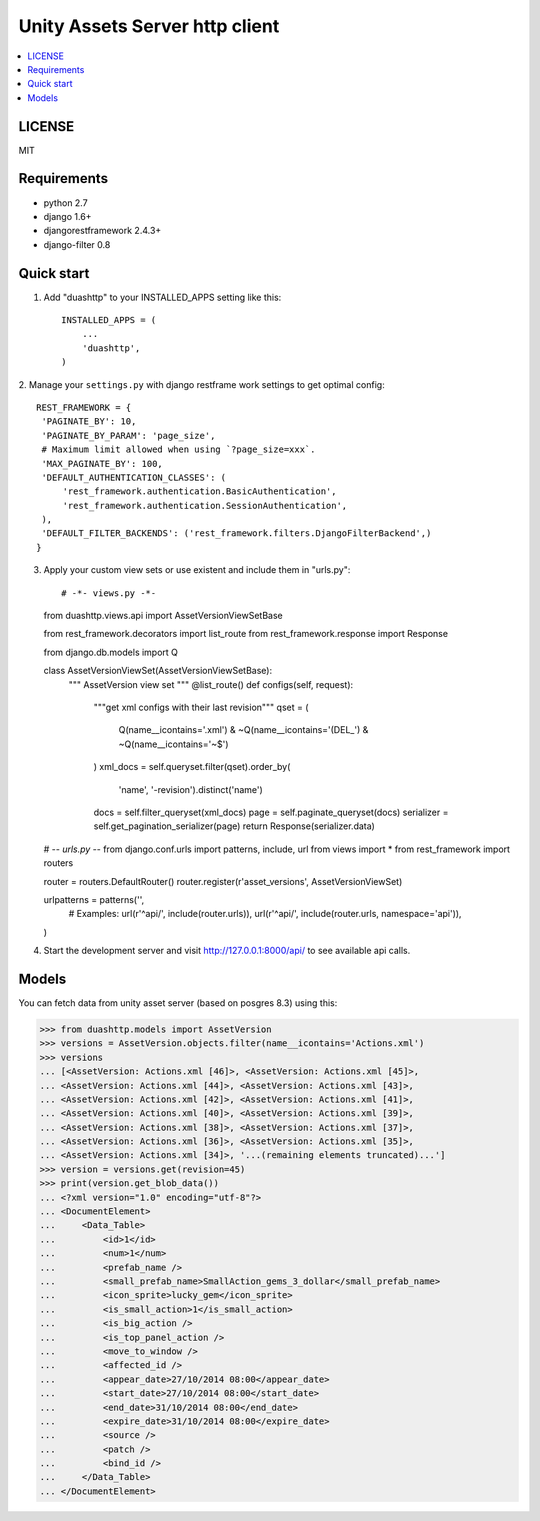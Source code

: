 ===============================
Unity Assets Server http client
===============================

.. contents:: :local:
   :depth: 2


LICENSE
-------
MIT

Requirements
------------

- python 2.7
- django 1.6+
- djangorestframework 2.4.3+
- django-filter 0.8

Quick start
-----------

1. Add "duashttp" to your INSTALLED_APPS setting like this::

    INSTALLED_APPS = (
        ...
        'duashttp',
    )

2. Manage your ``settings.py`` with django restframe work settings to
get optimal config::

   REST_FRAMEWORK = {
    'PAGINATE_BY': 10,
    'PAGINATE_BY_PARAM': 'page_size',
    # Maximum limit allowed when using `?page_size=xxx`.
    'MAX_PAGINATE_BY': 100,
    'DEFAULT_AUTHENTICATION_CLASSES': (
        'rest_framework.authentication.BasicAuthentication',
        'rest_framework.authentication.SessionAuthentication',
    ),
    'DEFAULT_FILTER_BACKENDS': ('rest_framework.filters.DjangoFilterBackend',)
   }

3. Apply your custom view sets or use existent and include them in "urls.py"::

   # -*- views.py -*-
   from duashttp.views.api import AssetVersionViewSetBase

   from rest_framework.decorators import list_route
   from rest_framework.response import Response

   from django.db.models import Q


   class AssetVersionViewSet(AssetVersionViewSetBase):
       """ AssetVersion view set """
       @list_route()
       def configs(self, request):
           """get xml configs with their last revision"""
           qset = (
               Q(name__icontains='.xml') &
               ~Q(name__icontains='(DEL_') &
               ~Q(name__icontains='~$')
           )
           xml_docs = self.queryset.filter(qset).order_by(
               'name', '-revision').distinct('name')
           docs = self.filter_queryset(xml_docs)
           page = self.paginate_queryset(docs)
           serializer = self.get_pagination_serializer(page)
           return Response(serializer.data)

   # -*- urls.py -*-
   from django.conf.urls import patterns, include, url
   from views import *
   from rest_framework import routers

   router = routers.DefaultRouter()
   router.register(r'asset_versions', AssetVersionViewSet)


   urlpatterns = patterns('',
       # Examples:
       url(r'^api/', include(router.urls)),
       url(r'^api/', include(router.urls, namespace='api')),
   )

4. Start the development server and visit http://127.0.0.1:8000/api/
   to see available api calls.

Models
------
You can fetch data from unity asset server (based on posgres 8.3) using this:

.. code-block:: python

   >>> from duashttp.models import AssetVersion
   >>> versions = AssetVersion.objects.filter(name__icontains='Actions.xml')
   >>> versions
   ... [<AssetVersion: Actions.xml [46]>, <AssetVersion: Actions.xml [45]>,
   ... <AssetVersion: Actions.xml [44]>, <AssetVersion: Actions.xml [43]>,
   ... <AssetVersion: Actions.xml [42]>, <AssetVersion: Actions.xml [41]>,
   ... <AssetVersion: Actions.xml [40]>, <AssetVersion: Actions.xml [39]>,
   ... <AssetVersion: Actions.xml [38]>, <AssetVersion: Actions.xml [37]>,
   ... <AssetVersion: Actions.xml [36]>, <AssetVersion: Actions.xml [35]>,
   ... <AssetVersion: Actions.xml [34]>, '...(remaining elements truncated)...']
   >>> version = versions.get(revision=45)
   >>> print(version.get_blob_data())
   ... <?xml version="1.0" encoding="utf-8"?>
   ... <DocumentElement>
   ...     <Data_Table>
   ...         <id>1</id>
   ...         <num>1</num>
   ...         <prefab_name />
   ...         <small_prefab_name>SmallAction_gems_3_dollar</small_prefab_name>
   ...         <icon_sprite>lucky_gem</icon_sprite>
   ...         <is_small_action>1</is_small_action>
   ...         <is_big_action />
   ...         <is_top_panel_action />
   ...         <move_to_window />
   ...         <affected_id />
   ...         <appear_date>27/10/2014 08:00</appear_date>
   ...         <start_date>27/10/2014 08:00</start_date>
   ...         <end_date>31/10/2014 08:00</end_date>
   ...         <expire_date>31/10/2014 08:00</expire_date>
   ...         <source />
   ...         <patch />
   ...         <bind_id />
   ...     </Data_Table>
   ... </DocumentElement>

